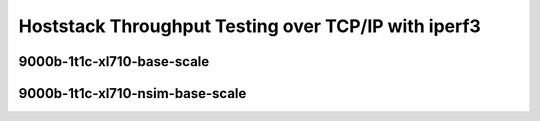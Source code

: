 Hoststack Throughput Testing over TCP/IP with iperf3
~~~~~~~~~~~~~~~~~~~~~~~~~~~~~~~~~~~~~~~~~~~~~~~~~~~~

.. todo::
    Add introduction

.. raw:: latex

    \clearpage

9000b-1t1c-xl710-base-scale
---------------------------

.. raw:: html

    <iframe id="ifrm01" onload="setIframeHeight(this.id)" width="700" frameborder="0" scrolling="no" src="../../../_static/vpp/3n-hsw-xl710-9000b-1t1c-eth-ip4tcp-ldpreload-iperf3-bps.html"></iframe>

.. raw:: latex

    \begin{figure}[H]
        \centering
            \graphicspath{{../../_build/_static/vpp/}}
            \includegraphics[clip, trim=0cm 0cm 5cm 0cm, width=0.70\textwidth]{3n-hsw-xl710-9000b-1t1c-eth-ip4tcp-ldpreload-iperf3-bps}
            \label{fig:3n-hsw-xl710-9000b-1t1c-eth-ip4tcp-ldpreload-iperf3-bps}
    \end{figure}

.. raw:: latex

    \clearpage

9000b-1t1c-xl710-nsim-base-scale
--------------------------------

.. raw:: html

    <iframe id="ifrm02" onload="setIframeHeight(this.id)" width="700" frameborder="0" scrolling="no" src="../../../_static/vpp/3n-hsw-xl710-9000b-1t1c-eth-ip4tcp-nsim-ldpreload-iperf3-bps.html"></iframe>

.. raw:: latex

    \begin{figure}[H]
        \centering
            \graphicspath{{../../_build/_static/vpp/}}
            \includegraphics[clip, trim=0cm 0cm 5cm 0cm, width=0.70\textwidth]{3n-hsw-xl710-9000b-1t1c-eth-ip4tcp-nsim-ldpreload-iperf3-bps}
            \label{fig:3n-hsw-xl710-9000b-1t1c-eth-ip4tcp-nsim-ldpreload-iperf3-bps}
    \end{figure}
